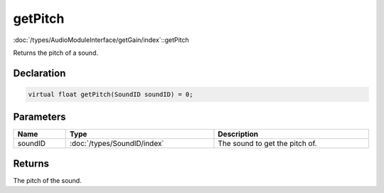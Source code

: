 getPitch
========

:doc:`/types/AudioModuleInterface/getGain/index`::getPitch

Returns the pitch of a sound.

Declaration
-----------

.. code-block:: cpp

	virtual float getPitch(SoundID soundID) = 0;

Parameters
----------

.. list-table::
	:width: 100%
	:header-rows: 1
	:class: code-table

	* - Name
	  - Type
	  - Description
	* - soundID
	  - :doc:`/types/SoundID/index`
	  - The sound to get the pitch of.

Returns
-------

The pitch of the sound.